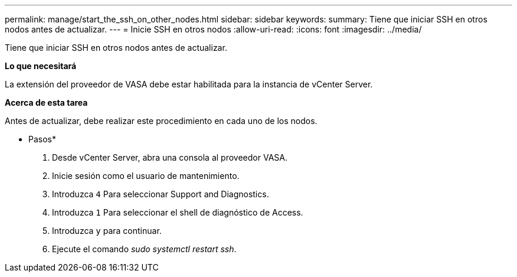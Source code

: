 ---
permalink: manage/start_the_ssh_on_other_nodes.html 
sidebar: sidebar 
keywords:  
summary: Tiene que iniciar SSH en otros nodos antes de actualizar. 
---
= Inicie SSH en otros nodos
:allow-uri-read: 
:icons: font
:imagesdir: ../media/


[role="lead"]
Tiene que iniciar SSH en otros nodos antes de actualizar.

*Lo que necesitará*

La extensión del proveedor de VASA debe estar habilitada para la instancia de vCenter Server.

*Acerca de esta tarea*

Antes de actualizar, debe realizar este procedimiento en cada uno de los nodos.

* Pasos*

. Desde vCenter Server, abra una consola al proveedor VASA.
. Inicie sesión como el usuario de mantenimiento.
. Introduzca `4` Para seleccionar Support and Diagnostics.
. Introduzca `1` Para seleccionar el shell de diagnóstico de Access.
. Introduzca `y` para continuar.
. Ejecute el comando _sudo systemctl restart ssh_.

